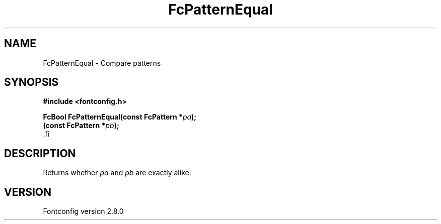 .\\" auto-generated by docbook2man-spec $Revision: 1.3 $
.TH "FcPatternEqual" "3" "18 November 2009" "" ""
.SH NAME
FcPatternEqual \- Compare patterns
.SH SYNOPSIS
.nf
\fB#include <fontconfig.h>
.sp
FcBool FcPatternEqual(const FcPattern *\fIpa\fB);
(const FcPattern *\fIpb\fB);
\fR.fi
.SH "DESCRIPTION"
.PP
Returns whether \fIpa\fR and \fIpb\fR are exactly alike.
.SH "VERSION"
.PP
Fontconfig version 2.8.0
